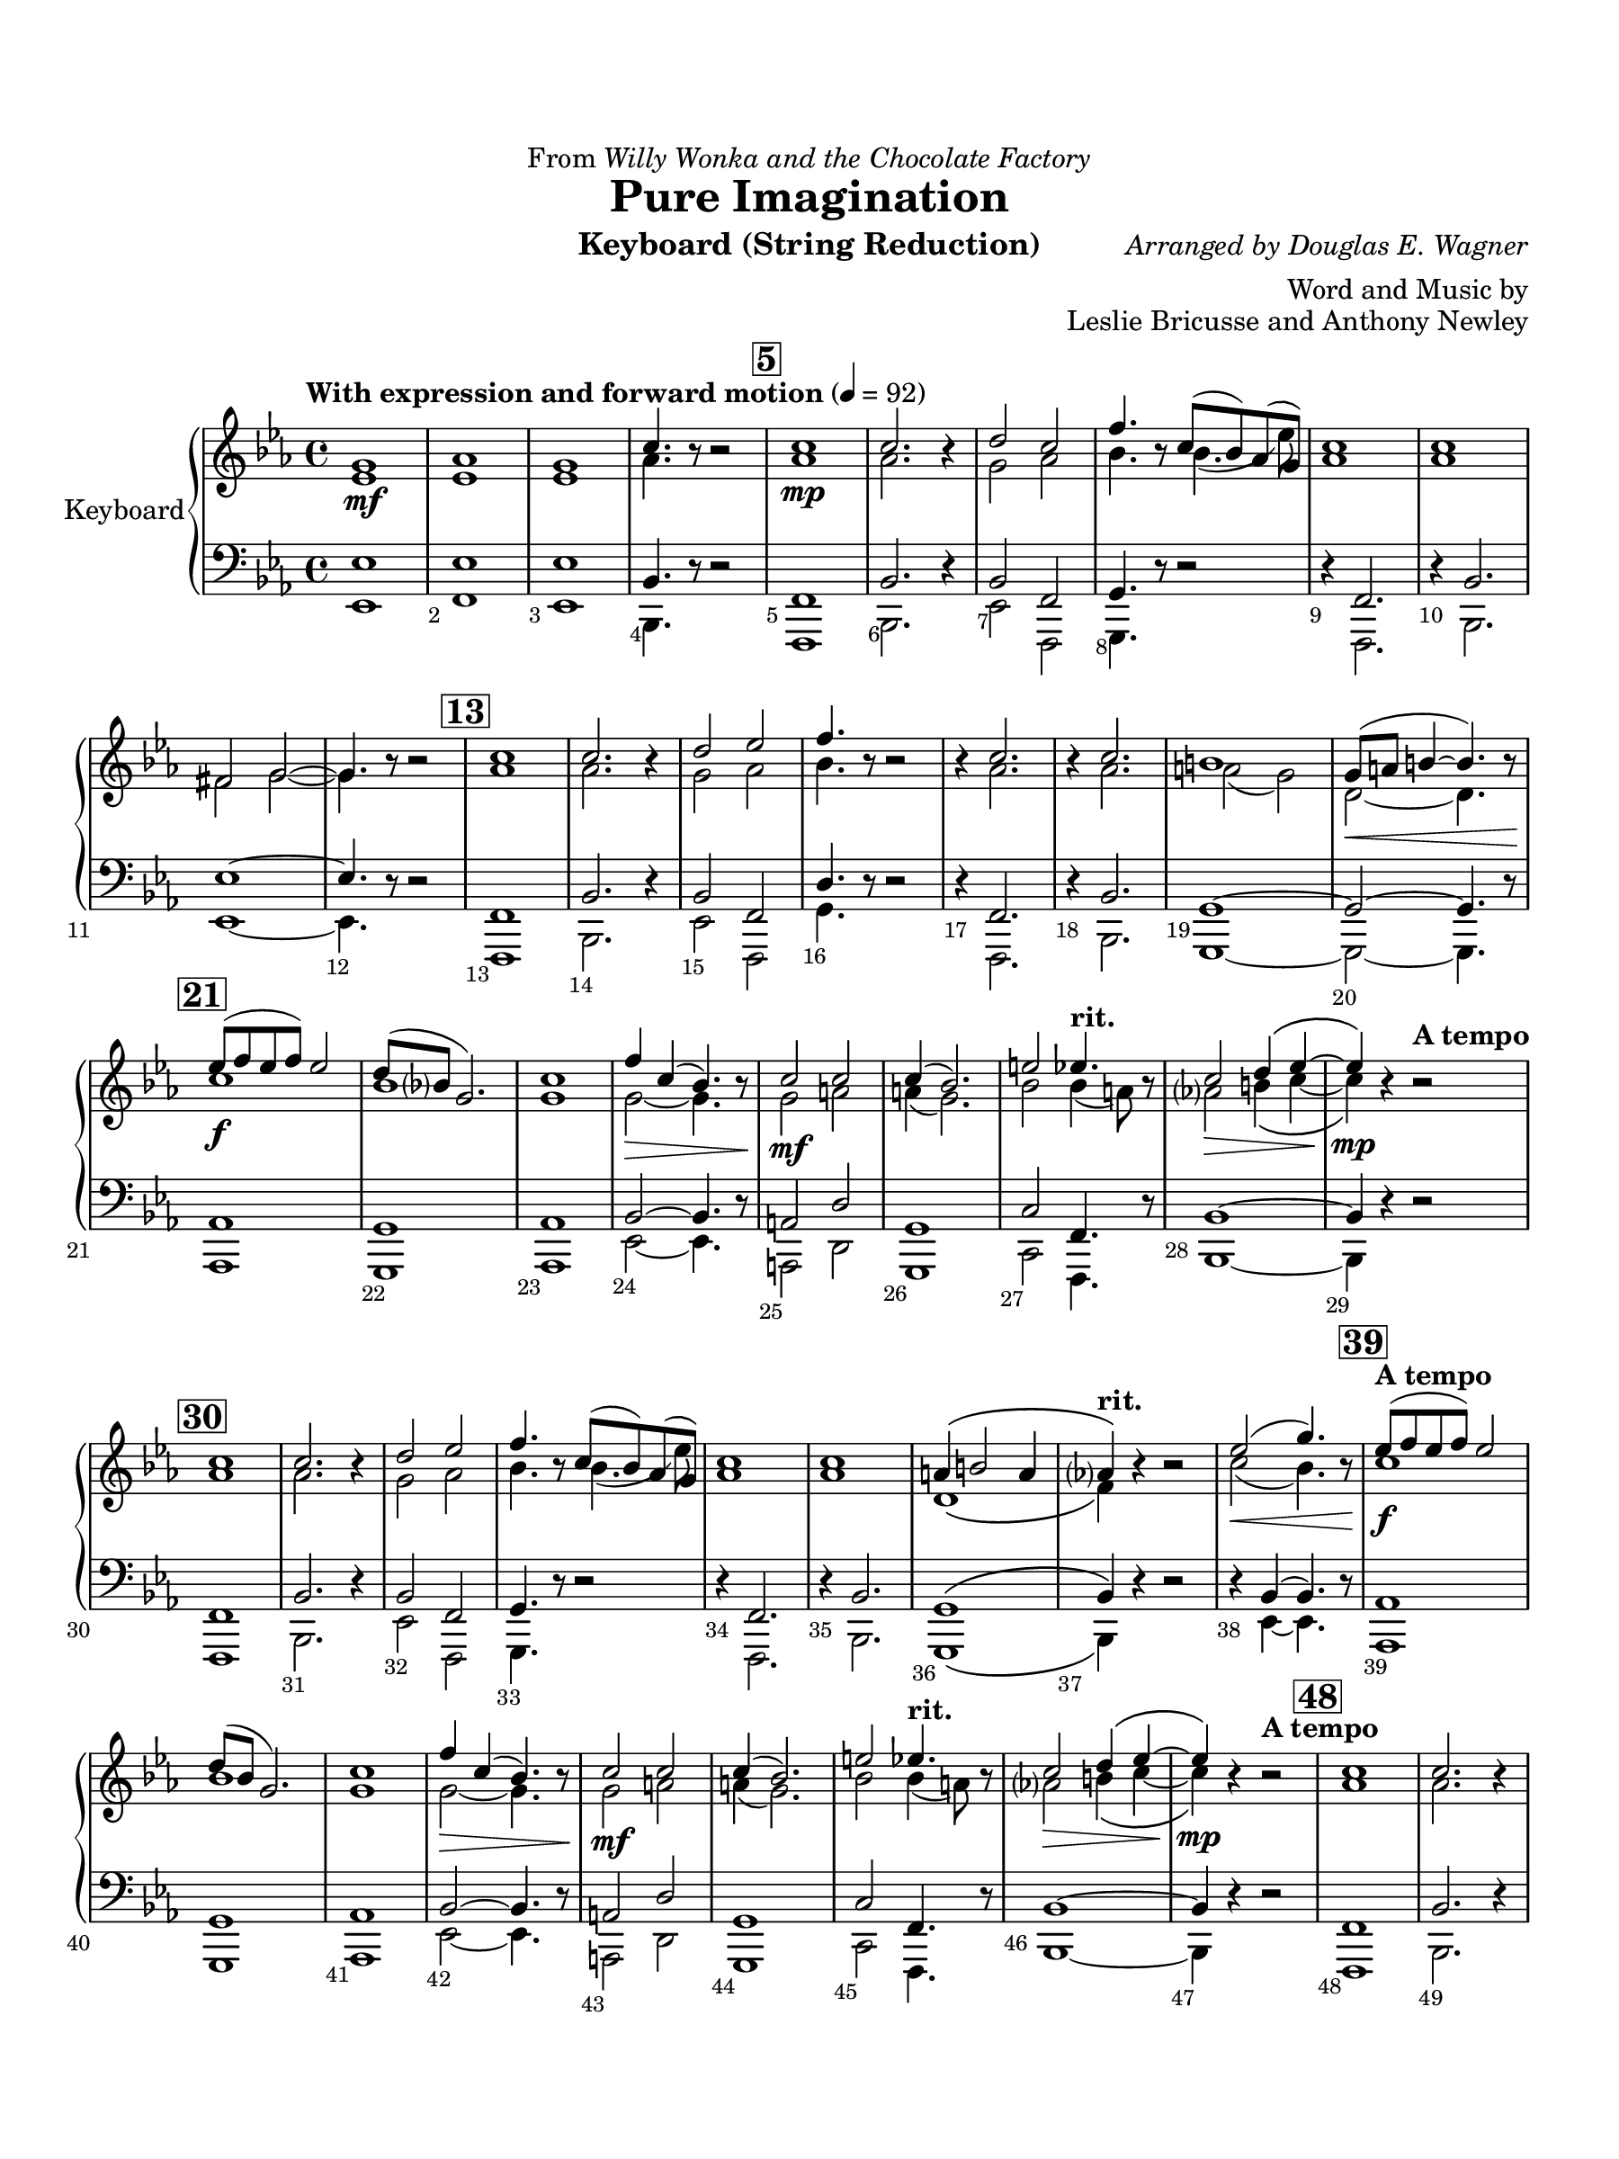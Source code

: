 \version "2.24.0"
\language "english"
#(set-default-paper-size "arch a")
#(set-global-staff-size 20)

\paper {
  top-margin = 0.75\in
  left-margin = 0.5\in
  right-margin = 0.5\in
  bottom-margin = 0.75\in

  oddHeaderMarkup = \markup \fill-line {
    % \on-the-fly #print-page-number-check-first
    \fromproperty #'page:page-number-string
    " "
    \fromproperty #'header:title
    " "
    \fromproperty #'header:instrument
  }
  page-breaking = #ly:page-turn-breaking
  first-page-number = 2
}

\header {
  dedication = \markup { "From" \italic "Willy Wonka and the Chocolate Factory" }
  title = "Pure Imagination"
  composer = \markup { \italic "Arranged by Douglas E. Wagner" }
  arranger = "Word and Music by"
  opus = "Leslie Bricusse and Anthony Newley"
  instrument = "Keyboard (String Reduction)"
  tagline= ##f
}

violin_i = 
\transpose c ef { 
  \relative c' {
  \clef "treble"
  \key c \major
  \time 4/4
  \set Staff.midiInstrument = "violin"
  \set Score.rehearsalMarkFormatter = #format-mark-box-barnumbers
  \override Score.BarNumber.direction = #DOWN
  \override Score.BarNumber.break-visibility = ##(#f #t #t)
  \tempo "With expression and forward motion" 4 = 92 
  e1\mf | f | e | a4. r8 r2 | \mark \default a1\mp | a2. r4 | 
  b2 a | d4. r8 a8( g) f( e) | a1 | a | ds,2 e2~ | e4. r8 r2 | 
  \mark \default a1 | a2. r4 | b2 c | d4. r8 r2 | r4 a2. | r4 a2. | gs1 | 
  e8(\< fs gs4~ gs4.) r8 | \mark \default c8(\f d c d) c2 | b8( g? e2.) | a1 | d4\> a( g4.) r8 | 
  a2\mf a | a4( g2.) | cs2 \tempo "rit." c4. r8 | a2\> b4\( c~ | c\)\mp r \tempo "A tempo" r2 | 
  \mark \default a1 | a2. r4 | b2 c | d4. r8 a( g) f( e) | a1 | a | 
  fs4\( gs2 fs4 | \tempo "rit." f?\) r r2 | c'2(\< e4.) r8 | \mark \default \tempo "A tempo" c8(\f d c d) c2 | b8( g e2.) | a1 | 
  d4\> a( g4.) r8 | a2\mf a | a4( g2.) | cs2 \tempo "rit." c4. r8 | a2\> b4\( c~ | c\)\mp r4 \tempo "A tempo" r2 | 
  \mark \default a1 | a2. r4 | b2 c | d4. r8 a8( g) f( e) | a1 | a | 
  \tempo "rit." fs4\(\> gs2 fs4 | f?\)\p\fermata r bf\fermata b\fermata | \mark \default \tempo "Slower" c2~ c4. r8 | a1 | \tempo "rit." e\fermata | r
                                                                                                  

  \bar "|."
  } 
}

violin_ii = 
\transpose f ef { 
  \relative c' {
  \clef "treble"
  \key f \major
  \time 4/4
  \set Staff.midiInstrument = "violin"
  \set Score.rehearsalMarkFormatter = #format-mark-box-barnumbers
  \override Score.BarNumber.direction = #DOWN
  \override Score.BarNumber.break-visibility = ##(#f #t #t)
  \tempo "With expression and forward motion" 4 = 92 
  f1 | f | f | bf4. r8 r2 | \mark \default bf1 |bf2. r4 | 
  a2 bf | c4. r8 c4.( f8) | bf,1 | bf | gs2 a2~ | a4. r8 r2 | \mark \default  bf1 | 
  bf2. r4 | a2 bf | c4. r8 r2 | r4 bf2. | r4 bf2. | b2( a) | e2~ e4. r8 | 
  \mark \default d'1 | c | a | a2~ a4. r8 | a2 b | b4( a2.) | c2 \tempo "rit." c4( b8) r8 | 
  bf?2 cs4\( d~ | d\) r \tempo "A tempo" r2 | \mark \default bf1 | bf2. r4 | a2 bf | c4. r8 c4.( f8) | bf,1 | 
  bf | e,\( | \tempo "rit." g4\) r r2 | d'2( c4.) r8 | \mark \default \tempo "A tempo" d1 | c | a1 | 
  a2~ a4. r8 | a2 b | b4( a2.) | c2 \tempo "rit." c4( b8) r8 | bf?2 cs4\( d~ | d\) r4 \tempo "A tempo" r2 | 
  \mark \default bf1 | bf2. r4 | a2 bf | c4. r8 c4.( f8) | bf,1 | bf | 
  \tempo "rit." e,1\( | g4\) r r r | \mark \default \tempo "Slower" a2~ a4. r8 | bf1 | \tempo "rit." f | f4\mp^\markup { \italic "pizz." } r r2
                                                                                                  

  \bar "|."
  } 
}

viola = 
\transpose c ef,, { 
  \relative c'' {
  \clef "bass"
  \key c \major
  \time 4/4
  \set Staff.midiInstrument = "violin"
  \set Score.rehearsalMarkFormatter = #format-mark-box-barnumbers
  \override Score.BarNumber.direction = #DOWN
  \override Score.BarNumber.break-visibility = ##(#f #t #t)
  \tempo "With expression and forward motion" 4 = 92 
  c1 | c | c | g4. r8 r2 | \mark \default d1 | g2. r4 | 
  g2 d | e4. r8 r2 | r4 d2. | r4 g2. | c1~ | c4. r8 r2 | \mark \default  d,1 | 
  g2. r4 | g2 d | b'4. r8 r2 | r4 d,2. | r4 g2. | e1~ | e2~ e4. r8 | 
  \mark \default f1 | e | f | g2~ g4. r8 | fs2 b | e,1 | a2 \tempo "rit." d,4. r8 | 
  g1~ | g4 r \tempo "A tempo" r2 | \mark \default d1 | g2. r4 | g2 d | e4. r8 r2 | r4 d2. | 
  r4 g2. | e1\( | \tempo "rit." g4\) r r2 | r4 g( g4.) r8 | \mark \default \tempo "A tempo" f1 | e | f | 
  g2~ g4. r8 | fs2 b | e,1 | a2 \tempo "rit." d,4. r8 | g1~ | g4 r4 \tempo "A tempo" r2 | 
  \mark \default d1 | g2. r4 | g2 d | e4. r8 r2 | r4 d2. | r4 g2. | 
  \tempo "rit." e1\( | g4\)\fermata r r\fermata r\fermata | \mark \default \tempo "Slower" g2~ g4. r8 | d1 | \tempo "rit." g\fermata | r
                                                                                                  

  \bar "|."
  } 
}

cello = 
  \relative c, {
  \clef "bass"
  \key ef \major
  \time 4/4
  \set Staff.midiInstrument = "violin"
  \set Score.rehearsalMarkFormatter = #format-mark-box-barnumbers
  \override Score.BarNumber.direction = #DOWN
  \override Score.BarNumber.break-visibility = ##(#f #t #t)
  \tempo "With expression and forward motion" 4 = 92 
  ef1 | f | ef | bf4. r8 r2 | \mark \default f1 | bf2. r4 | 
  ef2 f, | g4. r8 r2 | r4 f2. | r4 bf2. | ef1~ | ef4. r8 r2 | \mark \default  f,1 | 
  bf2. r4 | ef2 f, | g'4. r8 r2 | r4 f,2. | r4 bf2. | g1~ | g2~ g4. r8 | 
  \mark \default af1 | g | af | ef'2~ ef4. r8 | a,2 d | g,1 | c2 \tempo "rit." f,4. r8 | 
  bf1~ | bf4 r \tempo "A tempo" r2 | \mark \default f1 | bf2. r4 | ef2 f, | g4. r8 r2 | r4 f2. | 
  r4 bf2. | g1\( | \tempo "rit." bf4\) r r2 | r4 ef~ ef4. r8 | \mark \default \tempo "A tempo" af,1 | g | af | 
  ef'2~ ef4. r8 | a,2 d | g,1 | c2 \tempo "rit." f,4. r8 | bf1~ | bf4 r4 \tempo "A tempo" r2 | 
  \mark \default f1 | bf2. r4 | ef2 f, | g4. r8 r2 | r4 f2. | r4 bf2. | 
  \tempo "rit." g1\( | bf4\) r r r | \mark \default \tempo "Slower" ef2~ ef4. r8 | f,1 | \tempo "rit." ef' | ef4^\markup { \italic "pizz." } r4 r2
                                                                                                  

  \bar "|." 
}


\score {
  \new PianoStaff = "Staff_piano" \with { instrumentName = "Keyboard" \consists "Page_turn_engraver" }
  <<
    \new Staff = "upper" << \new Voice { \voiceOne \violin_i } \new Voice { \voiceTwo \violin_ii } >>
    \new Staff = "lower" << \new Voice { \voiceThree \viola } \new Voice { \voiceFour \cello } >>
  >>
  \layout {
    \context { 
      \Staff 
      % \RemoveAllEmptyStaves
      % \consists #Span_stem_engraver
      \consists "Merge_rests_engraver"
    }
  }
  
  \midi { }
}
